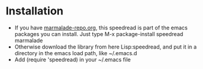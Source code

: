 
* Installation

 - If you have [[http://www.marmalade-repo.org/][marmalade-repo.org]], this speedread is part of the emacs packages you can install.  Just type M-x package-install speedread marmalade 
 - Otherwise download the library from here Lisp:speedread, and put it in a directory in the emacs load path, like ~/.emacs.d
 - Add (require 'speedread) in your ~/.emacs file
